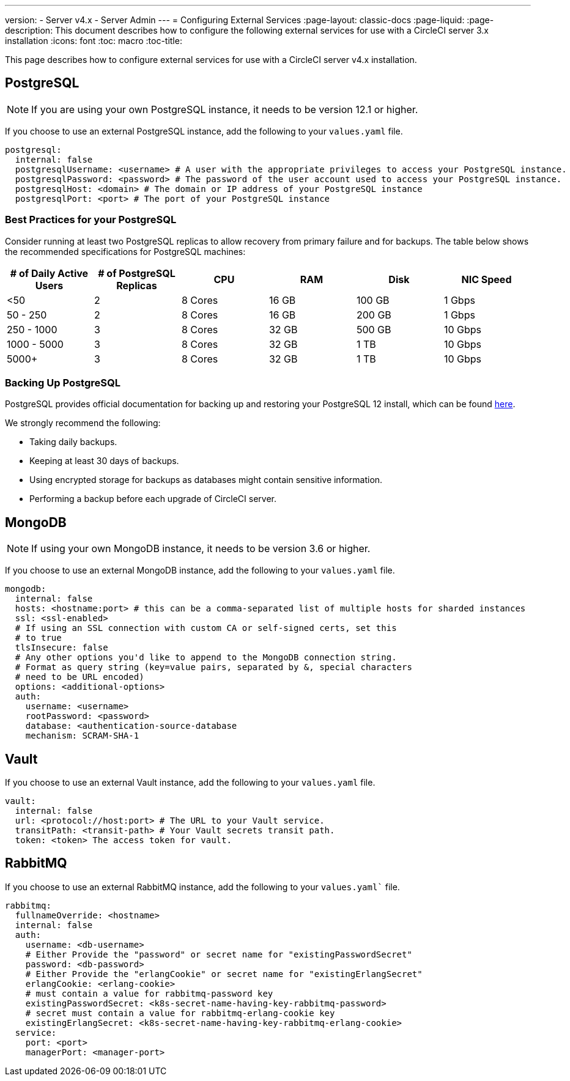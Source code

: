 ---
version:
- Server v4.x
- Server Admin
---
= Configuring External Services
:page-layout: classic-docs
:page-liquid:
:page-description: This document describes how to configure the following external services for use with a CircleCI server 3.x installation
:icons: font
:toc: macro
:toc-title:

This page describes how to configure external services for use with a CircleCI server v4.x installation.

toc::[]

[#postgresql]
== PostgreSQL

NOTE: If you are using your own PostgreSQL instance, it needs to be version 12.1 or higher. 

If you choose to use an external PostgreSQL instance, add the following to your `values.yaml` file.

[source,yaml]
----
postgresql:
  internal: false
  postgresqlUsername: <username> # A user with the appropriate privileges to access your PostgreSQL instance. 
  postgresqlPassword: <password> # The password of the user account used to access your PostgreSQL instance.
  postgresqlHost: <domain> # The domain or IP address of your PostgreSQL instance
  postgresqlPort: <port> # The port of your PostgreSQL instance
----

[#best-practices-for-your-postgresql]
=== Best Practices for your PostgreSQL

Consider running at least two PostgreSQL replicas to allow recovery from primary failure and for backups. The table below shows the recommended specifications for PostgreSQL machines:

[.table.table-striped]
[cols=6*, options="header", stripes=even]
|===
|# of Daily Active Users
|# of PostgreSQL Replicas 
|CPU   
|RAM  
|Disk  
|NIC Speed 

|<50                    
|2                         
|8 Cores
|16 GB 
|100 GB 
| 1 Gbps

|50 - 250               
|2                         
|8 Cores
|16 GB 
|200 GB 
|1 Gbps

|250 - 1000             
|3                         
|8 Cores
|32 GB 
|500 GB 
|10 Gbps

|1000 - 5000            
|3                         
|8 Cores
|32 GB 
|1 TB   
|10 Gbps

|5000+                  
|3                         
|8 Cores
|32 GB 
|1 TB   
|10 Gbps
|===

[#backing-up-postgresql]
=== Backing Up PostgreSQL
PostgreSQL provides official documentation for backing up and restoring your PostgreSQL 12 install, which can be found https://www.postgresql.org/docs/12/backup.html[here].

We strongly recommend the following:

* Taking daily backups.
* Keeping at least 30 days of backups.
* Using encrypted storage for backups as databases might contain sensitive information.
* Performing a backup before each upgrade of CircleCI server.

[#mongodb]
== MongoDB

NOTE: If using your own MongoDB instance, it needs to be version 3.6 or higher. 

If you choose to use an external MongoDB instance, add the following to your `values.yaml` file.

[source,yaml]
----
mongodb:
  internal: false
  hosts: <hostname:port> # this can be a comma-separated list of multiple hosts for sharded instances
  ssl: <ssl-enabled>
  # If using an SSL connection with custom CA or self-signed certs, set this
  # to true
  tlsInsecure: false
  # Any other options you'd like to append to the MongoDB connection string.
  # Format as query string (key=value pairs, separated by &, special characters
  # need to be URL encoded)
  options: <additional-options>
  auth:
    username: <username>
    rootPassword: <password>
    database: <authentication-source-database
    mechanism: SCRAM-SHA-1
----

[#vault]
== Vault

If you choose to use an external Vault instance, add the following to your `values.yaml` file.

[source,yaml]
----
vault:
  internal: false
  url: <protocol://host:port> # The URL to your Vault service.
  transitPath: <transit-path> # Your Vault secrets transit path.
  token: <token> The access token for vault.
----

[#rabbitmq]
== RabbitMQ

If you choose to use an external RabbitMQ instance, add the following to your `values.yaml`` file.

[source,yaml]
----
rabbitmq:
  fullnameOverride: <hostname>
  internal: false
  auth:
    username: <db-username>
    # Either Provide the "password" or secret name for "existingPasswordSecret"
    password: <db-password>
    # Either Provide the "erlangCookie" or secret name for "existingErlangSecret"
    erlangCookie: <erlang-cookie>
    # must contain a value for rabbitmq-password key
    existingPasswordSecret: <k8s-secret-name-having-key-rabbitmq-password>
    # secret must contain a value for rabbitmq-erlang-cookie key
    existingErlangSecret: <k8s-secret-name-having-key-rabbitmq-erlang-cookie>
  service: 
    port: <port>
    managerPort: <manager-port>
----
